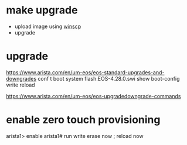 * make upgrade

- upload image using [[file:winscp.org][winscp]]
- upgrade

* upgrade

https://www.arista.com/en/um-eos/eos-standard-upgrades-and-downgrades
conf t
boot system flash:EOS-4.28.0.swi
show boot-config
write
reload

https://www.arista.com/en/um-eos/eos-upgradedowngrade-commands

* enable zero touch provisioning

arista1> enable
arista1# run write erase now ; reload now

